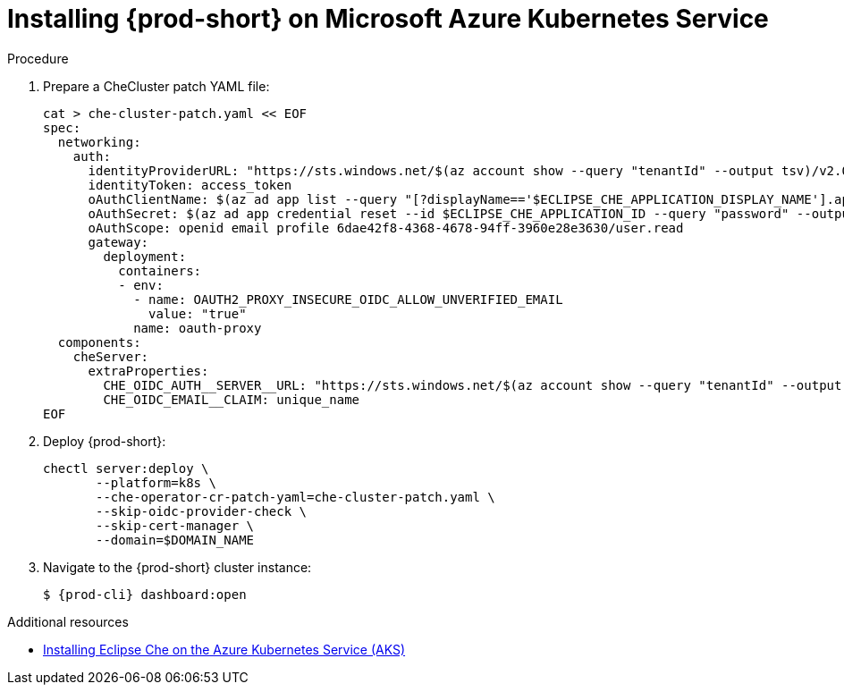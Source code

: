 // Module included in the following assemblies:
//
// installing-{prod-id-short}-on-microsoft-azure

[id="installing-che-on-microsoft-azure-kubernetes-service"]
= Installing {prod-short} on Microsoft Azure Kubernetes Service

.Procedure

. Prepare a CheCluster patch YAML file:
+
[source,shell,subs="attributes+"]
----
cat > che-cluster-patch.yaml << EOF
spec:
  networking:
    auth:
      identityProviderURL: "https://sts.windows.net/$(az account show --query "tenantId" --output tsv)/v2.0/"
      identityToken: access_token
      oAuthClientName: $(az ad app list --query "[?displayName=='$ECLIPSE_CHE_APPLICATION_DISPLAY_NAME'].appId" --output tsv)
      oAuthSecret: $(az ad app credential reset --id $ECLIPSE_CHE_APPLICATION_ID --query "password" --output tsv)
      oAuthScope: openid email profile 6dae42f8-4368-4678-94ff-3960e28e3630/user.read
      gateway:
        deployment:
          containers:
          - env:
            - name: OAUTH2_PROXY_INSECURE_OIDC_ALLOW_UNVERIFIED_EMAIL
              value: "true"
            name: oauth-proxy
  components:
    cheServer:
      extraProperties:
        CHE_OIDC_AUTH__SERVER__URL: "https://sts.windows.net/$(az account show --query "tenantId" --output tsv)/v2.0/"
        CHE_OIDC_EMAIL__CLAIM: unique_name
EOF
----

. Deploy {prod-short}:
+
[source,shell,subs="attributes+"]
----
chectl server:deploy \
       --platform=k8s \
       --che-operator-cr-patch-yaml=che-cluster-patch.yaml \
       --skip-oidc-provider-check \
       --skip-cert-manager \
       --domain=$DOMAIN_NAME
----

. Navigate to the {prod-short} cluster instance:
+
[subs="+attributes,+quotes"]
----
$ {prod-cli} dashboard:open
----


.Additional resources

* https://che.eclipseprojects.io/2022/07/25/@karatkep-installing-eclipse-che-on-aks.html[Installing Eclipse Che on the Azure Kubernetes Service (AKS)]